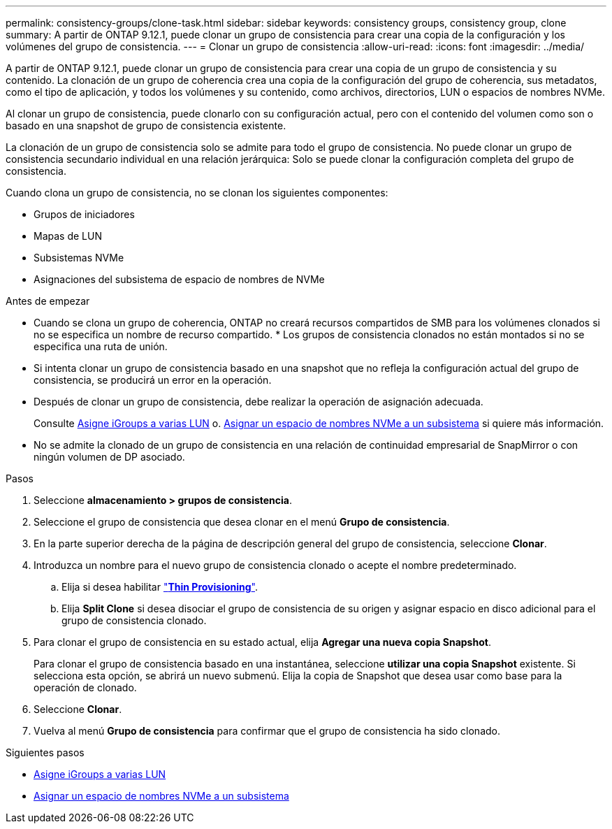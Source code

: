 ---
permalink: consistency-groups/clone-task.html 
sidebar: sidebar 
keywords: consistency groups, consistency group, clone 
summary: A partir de ONTAP 9.12.1, puede clonar un grupo de consistencia para crear una copia de la configuración y los volúmenes del grupo de consistencia. 
---
= Clonar un grupo de consistencia
:allow-uri-read: 
:icons: font
:imagesdir: ../media/


[role="lead"]
A partir de ONTAP 9.12.1, puede clonar un grupo de consistencia para crear una copia de un grupo de consistencia y su contenido. La clonación de un grupo de coherencia crea una copia de la configuración del grupo de coherencia, sus metadatos, como el tipo de aplicación, y todos los volúmenes y su contenido, como archivos, directorios, LUN o espacios de nombres NVMe.

Al clonar un grupo de consistencia, puede clonarlo con su configuración actual, pero con el contenido del volumen como son o basado en una snapshot de grupo de consistencia existente.

La clonación de un grupo de consistencia solo se admite para todo el grupo de consistencia. No puede clonar un grupo de consistencia secundario individual en una relación jerárquica: Solo se puede clonar la configuración completa del grupo de consistencia.

Cuando clona un grupo de consistencia, no se clonan los siguientes componentes:

* Grupos de iniciadores
* Mapas de LUN
* Subsistemas NVMe
* Asignaciones del subsistema de espacio de nombres de NVMe


.Antes de empezar
* Cuando se clona un grupo de coherencia, ONTAP no creará recursos compartidos de SMB para los volúmenes clonados si no se especifica un nombre de recurso compartido. * Los grupos de consistencia clonados no están montados si no se especifica una ruta de unión.
* Si intenta clonar un grupo de consistencia basado en una snapshot que no refleja la configuración actual del grupo de consistencia, se producirá un error en la operación.
* Después de clonar un grupo de consistencia, debe realizar la operación de asignación adecuada.
+
Consulte xref:../task_san_map_igroups_to_multiple_luns.html[Asigne iGroups a varias LUN] o. xref:../san-admin/map-nvme-namespace-subsystem-task.html[Asignar un espacio de nombres NVMe a un subsistema] si quiere más información.

* No se admite la clonado de un grupo de consistencia en una relación de continuidad empresarial de SnapMirror o con ningún volumen de DP asociado.


.Pasos
. Seleccione *almacenamiento > grupos de consistencia*.
. Seleccione el grupo de consistencia que desea clonar en el menú *Grupo de consistencia*.
. En la parte superior derecha de la página de descripción general del grupo de consistencia, seleccione *Clonar*.
. Introduzca un nombre para el nuevo grupo de consistencia clonado o acepte el nombre predeterminado.
+
.. Elija si desea habilitar link:../concepts/thin-provisioning-concept.html["*Thin Provisioning*"^].
.. Elija *Split Clone* si desea disociar el grupo de consistencia de su origen y asignar espacio en disco adicional para el grupo de consistencia clonado.


. Para clonar el grupo de consistencia en su estado actual, elija *Agregar una nueva copia Snapshot*.
+
Para clonar el grupo de consistencia basado en una instantánea, seleccione *utilizar una copia Snapshot* existente. Si selecciona esta opción, se abrirá un nuevo submenú. Elija la copia de Snapshot que desea usar como base para la operación de clonado.

. Seleccione *Clonar*.
. Vuelva al menú *Grupo de consistencia* para confirmar que el grupo de consistencia ha sido clonado.


.Siguientes pasos
* xref:../task_san_map_igroups_to_multiple_luns.html[Asigne iGroups a varias LUN]
* xref:../san-admin/map-nvme-namespace-subsystem-task.html[Asignar un espacio de nombres NVMe a un subsistema]

